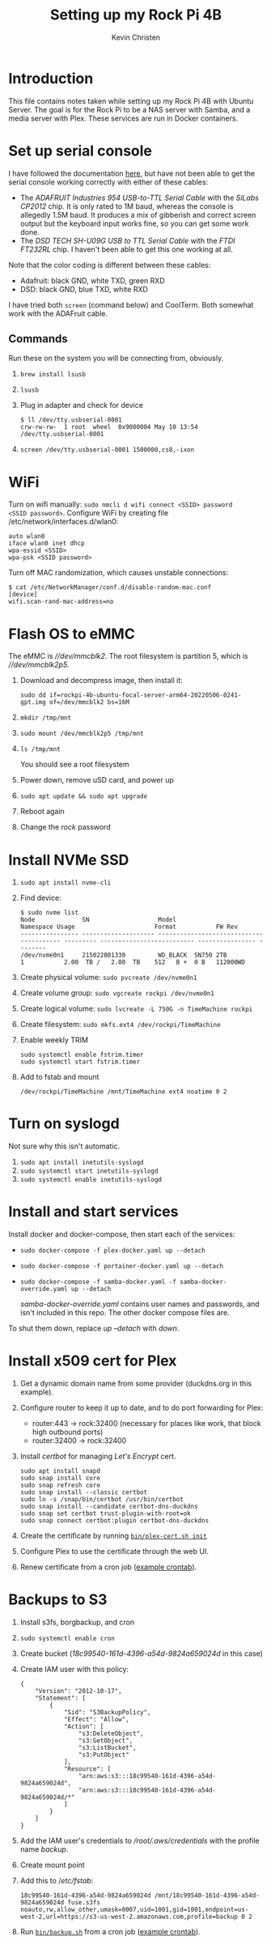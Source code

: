 #+TITLE: Setting up my Rock Pi 4B
#+AUTHOR: Kevin Christen
* Introduction
This file contains notes taken while setting up my Rock Pi 4B with Ubuntu
Server. The goal is for the Rock Pi to be a NAS server with Samba, and a
media server with Plex. These services are run in Docker containers.
* Set up serial console
I have followed the documentation [[https://wiki.radxa.com/Rockpi4/dev/serial-console][here]], but have not been able to get the
serial console working correctly with either of these cables:
+ The /ADAFRUIT Industries 954 USB-to-TTL Serial Cable/ with the /SiLabs
  CP2012/ chip. It is only rated to 1M baud, whereas the console is
  allegedly 1.5M baud. It produces a mix of gibberish and correct screen
  output but the keyboard input works fine, so you can get some work done.
+ The /DSD TECH SH-U09G USB to TTL Serial Cable/ with the /FTDI FT232RL/
  chip. I haven't been able to get this one working at all.

Note that the color coding is different between these cables:

+ Adafruit: black GND, white TXD, green RXD
+ DSD: black GND, blue TXD, white RXD

I have tried both ~screen~ (command below) and CoolTerm. Both somewhat work
with the ADAFruit cable.
** Commands
Run these on the system you will be connecting from, obviously.
1. ~brew install lsusb~
2. ~lsusb~
3. Plug in adapter and check for device
   #+BEGIN_EXAMPLE
   $ ll /dev/tty.usbserial-0001
   crw-rw-rw-  1 root  wheel  0x9000004 May 10 13:54 /dev/tty.usbserial-0001
   #+END_EXAMPLE
4. ~screen /dev/tty.usbserial-0001 1500000,cs8,-ixon~
* WiFi
Turn on wifi manually: ~sudo nmcli d wifi connect <SSID> password
<SSID password>~. Configure WiFi by creating file
/etc/network/interfaces.d/wlan0:
#+BEGIN_EXAMPLE
auto wlan0
iface wlan0 inet dhcp
wpa-essid <SSID>
wpa-psk <SSID password>
#+END_EXAMPLE
Turn off MAC randomization, which causes unstable connections:
#+BEGIN_EXAMPLE
$ cat /etc/NetworkManager/conf.d/disable-random-mac.conf
[device]
wifi.scan-rand-mac-address=no
#+END_EXAMPLE
* Flash OS to eMMC
The eMMC is /\slash{}\slash{}dev\slash{}mmcblk2/. The root filesystem is
partition 5, which is /\slash{}\slash{}dev\slash{}mmcblk2p5/.
1. Download and decompress image, then install it:

   ~sudo dd if=rockpi-4b-ubuntu-focal-server-arm64-20220506-0241-gpt.img of=/dev/mmcblk2 bs=16M~
2. ~mkdir /tmp/mnt~
3. ~sudo mount /dev/mmcblk2p5 /tmp/mnt~
4. ~ls /tmp/mnt~

   You should see a root filesystem
5. Power down, remove uSD card, and power up
6. ~sudo apt update && sudo apt upgrade~
7. Reboot again
8. Change the /rock/ password
* Install NVMe SSD
1. ~sudo apt install nvme-cli~
2. Find device:
   #+BEGIN_EXAMPLE
   $ sudo nvme list
   Node             SN                   Model                                    Namespace Usage                      Format           FW Rev
   ---------------- -------------------- ---------------------------------------- --------- -------------------------- ---------------- --------
   /dev/nvme0n1     215022801330         WD_BLACK  SN750 2TB                      1           2.00  TB /   2.00  TB    512   B +  0 B   112000WD
   #+END_EXAMPLE
3. Create physical volume: ~sudo pvcreate /dev/nvme0n1~
4. Create volume group: ~sudo vgcreate rockpi /dev/nvme0n1~
5. Create logical volume: ~sudo lvcreate -L 750G -n TimeMachine rockpi~
6. Create filesystem: ~sudo mkfs.ext4 /dev/rockpi/TimeMachine~
7. Enable weekly TRIM
   #+BEGIN_EXAMPLE
   sudo systemctl enable fstrim.timer
   sudo systemctl start fstrim.timer
   #+END_EXAMPLE
8. Add to fstab and mount
   #+BEGIN_EXAMPLE
   /dev/rockpi/TimeMachine /mnt/TimeMachine ext4 noatime 0 2
   #+END_EXAMPLE
* Turn on syslogd
Not sure why this isn't automatic.
1. ~sudo apt install inetutils-syslogd~
2. ~sudo systemctl start inetutils-syslogd~
3. ~sudo systemctl enable inetutils-syslogd~
* Install and start services
Install docker and docker-compose, then start each of the services:

  + ~sudo docker-compose -f plex-docker.yaml up --detach~
  + ~sudo docker-compose -f portainer-docker.yaml up --detach~
  + ~sudo docker-compose -f samba-docker.yaml -f samba-docker-override.yaml up --detach~

    /samba-docker-override.yaml/ contains user names and passwords,
    and isn't included in this repo. The other docker compose files
    are.

To shut them down, replace /up --detach/ with /down/.
* Install x509 cert for Plex
1. Get a dynamic domain name from some provider (duckdns.org in this
   example).
2. Configure router to keep it up to date, and to do port forwarding
   for Plex:
   + router:443 -> rock:32400 (necessary for places like work, that
     block high outbound ports)
   + router:32400 -> rock:32400
3. Install /certbot/ for managing /Let's Encrypt/ cert.
   #+BEGIN_EXAMPLE
   sudo apt install snapd
   sudo snap install core
   sudo snap refresh core
   sudo snap install --classic certbot
   sudo ln -s /snap/bin/certbot /usr/bin/certbot
   sudo snap install --candidate certbot-dns-duckdns
   sudo snap set certbot trust-plugin-with-root=ok
   sudo snap connect certbot:plugin certbot-dns-duckdns
   #+END_EXAMPLE
4. Create the certificate by running
   [[file:bin/plex-cert.sh][~bin/plex-cert.sh init~]]
5. Configure Plex to use the certificate through the web UI.
6. Renew certificate from a cron job ([[file:bin/crontab][example crontab]]).
* Backups to S3
1. Install s3fs, borgbackup, and cron
2. ~sudo systemctl enable cron~
3. Create bucket (/18c99540-161d-4396-a54d-9824a659024d/ in this case)
4. Create IAM user with this policy:
   #+BEGIN_EXAMPLE
   {
       "Version": "2012-10-17",
       "Statement": [
           {
               "Sid": "S3BackupPolicy",
               "Effect": "Allow",
               "Action": [
                   "s3:DeleteObject",
                   "s3:GetObject",
                   "s3:ListBucket",
                   "s3:PutObject"
               ],
               "Resource": [
                   "arn:aws:s3:::18c99540-161d-4396-a54d-9824a659024d",
                   "arn:aws:s3:::18c99540-161d-4396-a54d-9824a659024d/*"
               ]
           }
       ]
   }
   #+END_EXAMPLE
5. Add the IAM user's credentials to
   /\slash{}root​\slash{}.aws​\slash{}credentials/ with the profile name
   /backup/.
6. Create mount point
7. Add this to /​/etc\slash{}fstab/:
   #+BEGIN_EXAMPLE
   18c99540-161d-4396-a54d-9824a659024d /mnt/18c99540-161d-4396-a54d-9824a659024d fuse.s3fs noauto,rw,allow_other,umask=0007,uid=1001,gid=1001,endpoint=us-west-2,url=https://s3-us-west-2.amazonaws.com,profile=backup 0 2
   #+END_EXAMPLE
8. Run [[file:bin/backup.sh][~bin/backup.sh~]] from a cron job ([[file:bin/crontab][example crontab]]).
